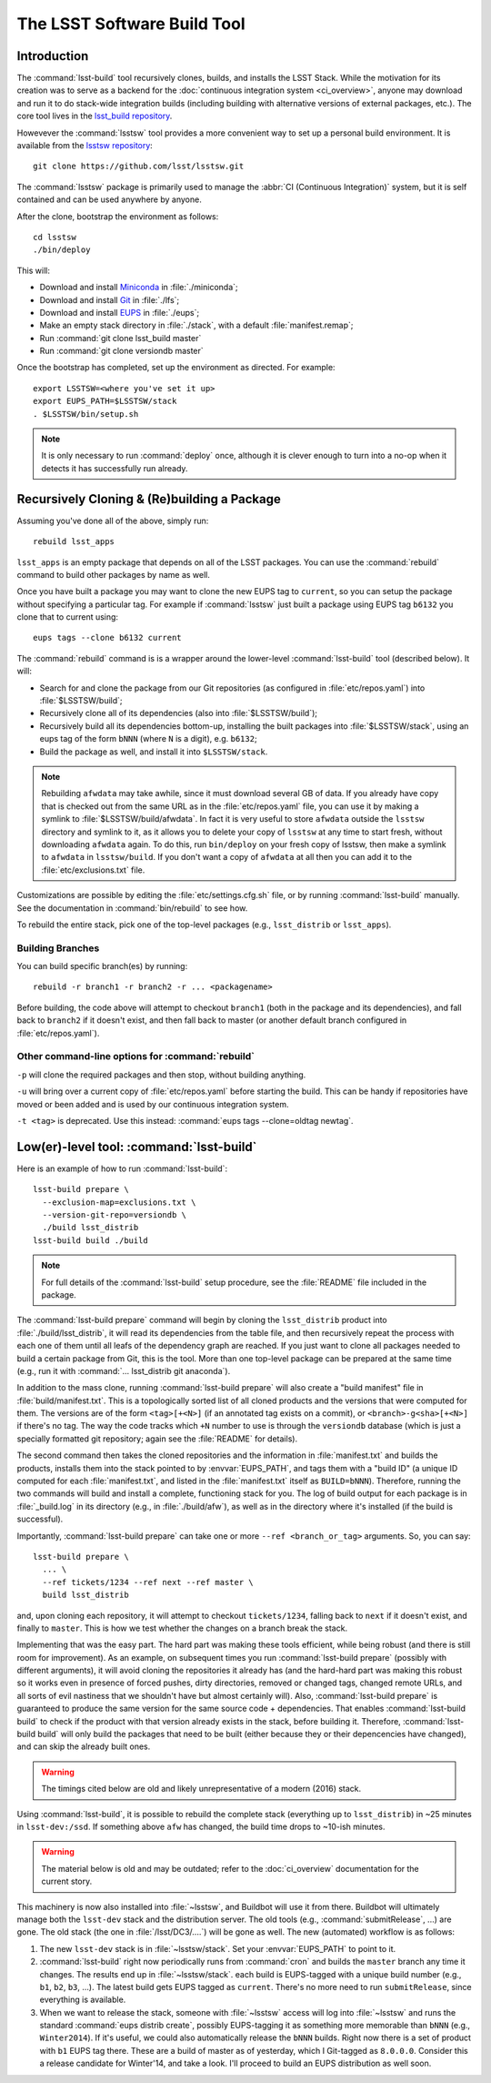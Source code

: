 ############################
The LSST Software Build Tool
############################

Introduction
============

The :command:`lsst-build` tool recursively clones, builds, and installs the
LSST Stack.  While the motivation for its creation was to serve as a backend
for the :doc:`continuous integration system <ci_overview>`, anyone may
download and run it to do stack-wide integration builds (including building
with alternative versions of external packages, etc.). The core tool lives in
the `lsst_build repository`_.

Howevever the :command:`lsstsw` tool provides a more convenient way to set up
a personal build environment. It is available from the `lsstsw repository`_::

    git clone https://github.com/lsst/lsstsw.git

The :command:`lsstsw` package is primarily used to manage the :abbr:`CI
(Continuous Integration)` system, but it is self contained and can be used
anywhere by anyone.

After the clone, bootstrap the environment as follows::

    cd lsstsw
    ./bin/deploy

This will:

- Download and install `Miniconda`_ in :file:`./miniconda`;
- Download and install `Git`_ in :file:`./lfs`;
- Download and install `EUPS`_ in :file:`./eups`;
- Make an empty stack directory in :file:`./stack`, with a default
  :file:`manifest.remap`;
- Run :command:`git clone lsst_build master`
- Run :command:`git clone versiondb master`

Once the bootstrap has completed, set up the environment as directed. For
example::

    export LSSTSW=<where you've set it up>
    export EUPS_PATH=$LSSTSW/stack
    . $LSSTSW/bin/setup.sh

.. note::

   It is only necessary to run :command:`deploy` once, although it is clever
   enough to turn into a no-op when it detects it has successfully run
   already.

.. _lsst_build repository: https://github.com/lsst/lsst_build.git
.. _lsstsw repository: https://github.com/lsst/lsstsw.git
.. _Miniconda: http://conda.pydata.org/miniconda.html
.. _Git: http://git-scm.com/
.. _EUPS: https://github.com/RobertLuptonTheGood/eups/

Recursively Cloning & (Re)building a Package
============================================

Assuming you've done all of the above, simply run::

    rebuild lsst_apps

``lsst_apps`` is an empty package that depends on all of the LSST packages.
You can use the :command:`rebuild` command to build other packages by name as
well.

Once you have built a package you may want to clone the new EUPS tag to
``current``, so you can setup the package without specifying a particular tag.
For example if :command:`lsstsw` just built a package using EUPS tag ``b6132``
you clone that to current using::

    eups tags --clone b6132 current

The :command:`rebuild` command is is a wrapper around the lower-level
:command:`lsst-build` tool (described below). It will:

* Search for and clone the package from our Git repositories (as configured in
  :file:`etc/repos.yaml`) into :file:`$LSSTSW/build`;

* Recursively clone all of its dependencies (also into :file:`$LSSTSW/build`);

* Recursively build all its dependencies bottom-up, installing the built
  packages into :file:`$LSSTSW/stack`, using an eups tag of the form ``bNNN``
  (where ``N`` is a digit), e.g. ``b6132``;

* Build the package as well, and install it into ``$LSSTSW/stack``.


.. note::

   Rebuilding ``afwdata`` may take awhile, since it must download several GB
   of data. If you already have copy that is checked out from the same URL as
   in the :file:`etc/repos.yaml` file, you can use it by making a symlink to
   :file:`$LSSTSW/build/afwdata`. In fact it is very useful to store
   ``afwdata`` outside the ``lsstsw`` directory and symlink to it, as it
   allows you to delete your copy of ``lsstsw`` at any time to start fresh,
   without downloading ``afwdata`` again.  To do this, run ``bin/deploy``
   on your fresh copy of lsstsw, then make a symlink to ``afwdata``
   in ``lsstsw/build``. If you don't want a copy of ``afwdata`` at all
   then you can add it to the :file:`etc/exclusions.txt` file.

Customizations are possible by editing the :file:`etc/settings.cfg.sh` file,
or by running :command:`lsst-build` manually. See the documentation in
:command:`bin/rebuild` to see how.

To rebuild the entire stack, pick one of the top-level packages (e.g.,
``lsst_distrib`` or ``lsst_apps``).

Building Branches
-----------------

You can build specific branch(es) by running::

    rebuild -r branch1 -r branch2 -r ... <packagename>

Before building, the code above will attempt to checkout ``branch1`` (both in the
package and its dependencies), and fall back to ``branch2`` if it doesn't exist,
and then fall back to master (or another default branch configured in
:file:`etc/repos.yaml`).

Other command-line options for :command:`rebuild`
-------------------------------------------------

``-p`` will clone the required packages and then stop, without building
anything.

``-u`` will bring over a current copy of :file:`etc/repos.yaml` before
starting the build.  This can be handy if repositories have moved or been
added and is used by our continuous integration system.

``-t <tag>`` is deprecated. Use this instead: :command:`eups tags
--clone=oldtag newtag`.

Low(er)-level tool: :command:`lsst-build`
=========================================

Here is an example of how to run :command:`lsst-build`::

    lsst-build prepare \
      --exclusion-map=exclusions.txt \
      --version-git-repo=versiondb \
      ./build lsst_distrib
    lsst-build build ./build

.. note::

   For full details of the :command:`lsst-build` setup procedure, see the
   :file:`README` file included in the package.

The :command:`lsst-build prepare` command will begin by cloning the
``lsst_distrib`` product into :file:`./build/lsst_distrib`, it will read its
dependencies from the table file, and then recursively repeat the process with
each one of them until all leafs of the dependency graph are reached. If you
just want to clone all packages needed to build a certain package from Git,
this is the tool.  More than one top-level package can be prepared at the same
time (e.g., run it with :command:`... lsst_distrib git anaconda`).

In addition to the mass clone, running :command:`lsst-build prepare` will also
create a "build manifest" file in :file:`build/manifest.txt`. This is a
topologically sorted list of all cloned products and the versions that were
computed for them. The versions are of the form ``<tag>[+<N>]`` (if an
annotated tag exists on a commit), or ``<branch>-g<sha>[+<N>]`` if there's no
tag. The way the code tracks which ``+N`` number to use is through the
``versiondb`` database (which is just a specially formatted git repository;
again see the :file:`README` for details).

The second command then takes the cloned repositories and the information in
:file:`manifest.txt` and builds the products, installs them into the stack
pointed to by :envvar:`EUPS_PATH`, and tags them with a "build ID" (a unique
ID computed for each :file:`manifest.txt`, and listed in the
:file:`manifest.txt` itself as ``BUILD=bNNN``). Therefore, running the two
commands will build and install a complete, functioning stack for you. The log
of build output for each package is in :file:`_build.log` in its directory
(e.g., in :file:`./build/afw`), as well as in the directory where it's
installed (if the build is successful).

Importantly, :command:`lsst-build prepare` can take one or more ``--ref
<branch_or_tag>`` arguments. So, you can say::

    lsst-build prepare \
      ... \
      --ref tickets/1234 --ref next --ref master \
      build lsst_distrib

and, upon cloning each repository, it will attempt to checkout
``tickets/1234``, falling back to ``next`` if it doesn't exist, and finally to
``master``. This is how we test whether the changes on a branch break the
stack.

Implementing that was the easy part. The hard part was making these tools
efficient, while being robust (and there is still room for improvement). As an
example, on subsequent times you run :command:`lsst-build prepare` (possibly
with different arguments), it will avoid cloning the repositories it already
has (and the hard-hard part was making this robust so it works even in
presence of forced pushes, dirty directories, removed or changed tags, changed
remote URLs, and all sorts of evil nastiness that we shouldn't have but almost
certainly will). Also, :command:`lsst-build prepare` is guaranteed to produce
the same version for the same source code + dependencies. That enables
:command:`lsst-build build` to check if the product with that version already
exists in the stack, before building it. Therefore, :command:`lsst-build
build` will only build the packages that need to be built (either because they
or their depencencies have changed), and can skip the already built ones.

.. warning::

   The timings cited below are old and likely unrepresentative of a modern
   (2016) stack.

Using :command:`lsst-build`, it is possible to rebuild the complete stack
(everything up to ``lsst_distrib``) in ~25 minutes in ``lsst-dev:/ssd``. If
something above ``afw`` has changed, the build time drops to ~10-ish minutes.

.. warning::

   The material below is old and may be outdated; refer to the
   :doc:`ci_overview` documentation for the current story.

This machinery is now also installed into :file:`~lsstsw`, and Buildbot will
use it from there. Buildbot will ultimately manage both the ``lsst-dev`` stack
and the distribution server. The old tools (e.g., :command:`submitRelease`,
...) are gone. The old stack (the one in :file:`/lsst/DC3/....`) will be gone as well.
The new (automated) workflow is as follows:

#. The new ``lsst-dev`` stack is in :file:`~lsstsw/stack`. Set your
   :envvar:`EUPS_PATH` to point to it.

#. :command:`lsst-build` right now periodically runs from :command:`cron` and
   builds the ``master`` branch any time it changes. The results end up in
   :file:`~lsstsw/stack`.  each build is EUPS-tagged with a unique build
   number (e.g., ``b1``, ``b2``, ``b3``, ...).  The latest build gets EUPS
   tagged as ``current``. There's no more need to run ``submitRelease``, since
   everything is available.

#. When we want to release the stack, someone with :file:`~lsstsw` access will
   log into :file:`~lsstsw` and runs the standard :command:`eups distrib
   create`, possibly EUPS-tagging it as something more memorable than ``bNNN``
   (e.g., ``Winter2014``). If it's useful, we could also automatically release
   the ``bNNN`` builds.  Right now there is a set of product with ``b1`` EUPS
   tag there. These are a build of master as of yesterday, which I Git-tagged
   as ``8.0.0.0``. Consider this a release candidate for Winter'14, and take a
   look.  I'll proceed to build an EUPS distribution as well soon.
